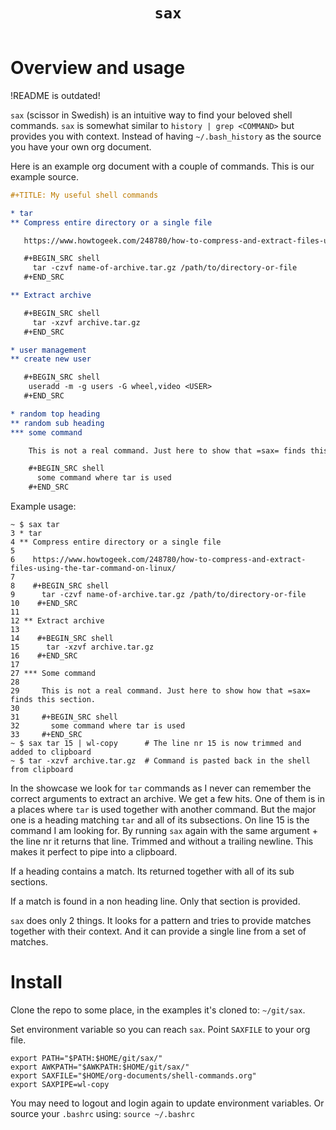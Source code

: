 #+TITLE: =sax=

* Overview and usage

  !README is outdated!

  =sax= (scissor in Swedish) is an intuitive way to find your beloved shell commands.
  =sax= is somewhat similar to =history | grep <COMMAND>= but provides you with context.
  Instead of having =~/.bash_history= as the source you have your own org document.

  Here is an example org document with a couple of commands. This is our example source.

  #+BEGIN_SRC org
    ,#+TITLE: My useful shell commands

    ,* tar
    ,** Compress entire directory or a single file

       https://www.howtogeek.com/248780/how-to-compress-and-extract-files-using-the-tar-command-on-linux/

       ,#+BEGIN_SRC shell
         tar -czvf name-of-archive.tar.gz /path/to/directory-or-file
       ,#+END_SRC

    ,** Extract archive

       ,#+BEGIN_SRC shell
         tar -xzvf archive.tar.gz
       ,#+END_SRC

    ,* user management
    ,** create new user

       ,#+BEGIN_SRC shell
        useradd -m -g users -G wheel,video <USER>
       ,#+END_SRC

    ,* random top heading
    ,** random sub heading
    ,*** some command

        This is not a real command. Just here to show that =sax= finds this section.

        ,#+BEGIN_SRC shell
          some command where tar is used
        ,#+END_SRC
  #+END_SRC

  Example usage:

  #+BEGIN_SRC shell :results output code
    ~ $ sax tar
    3 * tar
    4 ** Compress entire directory or a single file
    5
    6    https://www.howtogeek.com/248780/how-to-compress-and-extract-files-using-the-tar-command-on-linux/
    7
    8    #+BEGIN_SRC shell
    9      tar -czvf name-of-archive.tar.gz /path/to/directory-or-file
    10    #+END_SRC
    11
    12 ** Extract archive
    13
    14    #+BEGIN_SRC shell
    15      tar -xzvf archive.tar.gz
    16    #+END_SRC
    17
    27 *** Some command
    28
    29     This is not a real command. Just here to show how that =sax= finds this section.
    30
    31     #+BEGIN_SRC shell
    32       some command where tar is used
    33     #+END_SRC
    ~ $ sax tar 15 | wl-copy      # The line nr 15 is now trimmed and added to clipboard
    ~ $ tar -xzvf archive.tar.gz  # Command is pasted back in the shell from clipboard
  #+END_SRC

  In the showcase we look for =tar= commands as I never can remember the correct arguments
  to extract an archive. We get a few hits. One of them is in a places where =tar= is used
  together with another command. But the major one is a heading matching =tar= and all of
  its subsections. On line 15 is the command I am looking for. By running =sax= again with
  the same argument + the line nr it returns that line. Trimmed and without a trailing
  newline. This makes it perfect to pipe into a clipboard.

  If a heading contains a match. Its returned together with all of its sub sections.

  If a match is found in a non heading line. Only that section is provided.

  =sax= does only 2 things. It looks for a pattern and tries to provide matches together
  with their context. And it can provide a single line from a set of matches.

* Install

  Clone the repo to some place, in the examples it's cloned to: =~/git/sax=.

  Set environment variable so you can reach =sax=. Point =SAXFILE= to your org
  file.

  #+BEGIN_SRC shell :results output code
    export PATH="$PATH:$HOME/git/sax/"
    export AWKPATH="$AWKPATH:$HOME/git/sax/"
    export SAXFILE="$HOME/org-documents/shell-commands.org"
    export SAXPIPE=wl-copy
  #+END_SRC

  You may need to logout and login again to update environment variables. Or
  source your =.bashrc= using: =source ~/.bashrc=

